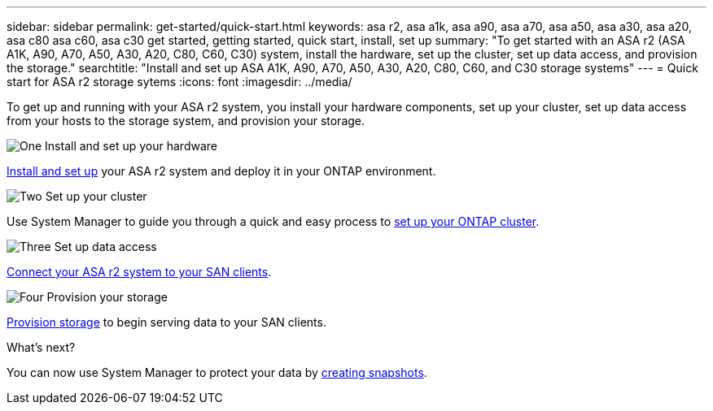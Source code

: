 ---
sidebar: sidebar
permalink: get-started/quick-start.html
keywords: asa r2, asa a1k, asa a90, asa a70, asa a50, asa a30, asa a20, asa c80 asa c60, asa c30 get started, getting started, quick start, install, set up
summary: "To get started with an ASA r2 (ASA A1K, A90, A70, A50, A30, A20, C80, C60, C30) system, install the hardware, set up the cluster, set up data access, and provision the storage."
searchtitle: "Install and set up ASA A1K, A90, A70, A50, A30, A20, C80, C60, and C30 storage systems"
---
= Quick start for ASA r2 storage sytems
:icons: font
:imagesdir: ../media/

[.lead]
To get up and running with your ASA r2 system, you install your hardware components, set up your cluster, set up data access from your hosts to the storage system, and provision your storage.

.image:https://raw.githubusercontent.com/NetAppDocs/common/main/media/number-1.png[One] Install and set up your hardware

[role="quick-margin-para"]
link:../install-setup/install-setup-workflow.html[Install and set up] your ASA r2 system and deploy it in your ONTAP environment.

.image:https://raw.githubusercontent.com/NetAppDocs/common/main/media/number-2.png[Two] Set up your cluster

[role="quick-margin-para"]
Use System Manager to guide you through a quick and easy process to link:../install-setup/initialize-ontap-cluster.html[set up your ONTAP cluster].

.image:https://raw.githubusercontent.com/NetAppDocs/common/main/media/number-3.png[Three] Set up data access

[role="quick-margin-para"]
link:../install-setup/set-up-data-access.html[Connect your ASA r2 system to your SAN clients].

.image:https://raw.githubusercontent.com/NetAppDocs/common/main/media/number-4.png[Four] Provision your storage

[role="quick-margin-para"]
link:../manage-data/provision-san-storage.html[Provision storage] to begin serving data to your SAN clients.

.What's next?
You can now use System Manager to protect your data by link:../data-protection/create-snapshots.html[creating snapshots].

// 2025 Jan 25, ONTAPDOC 2260, ONTAPDOC 2261
// 2024 Sept 23, ONTAPDOC 1922